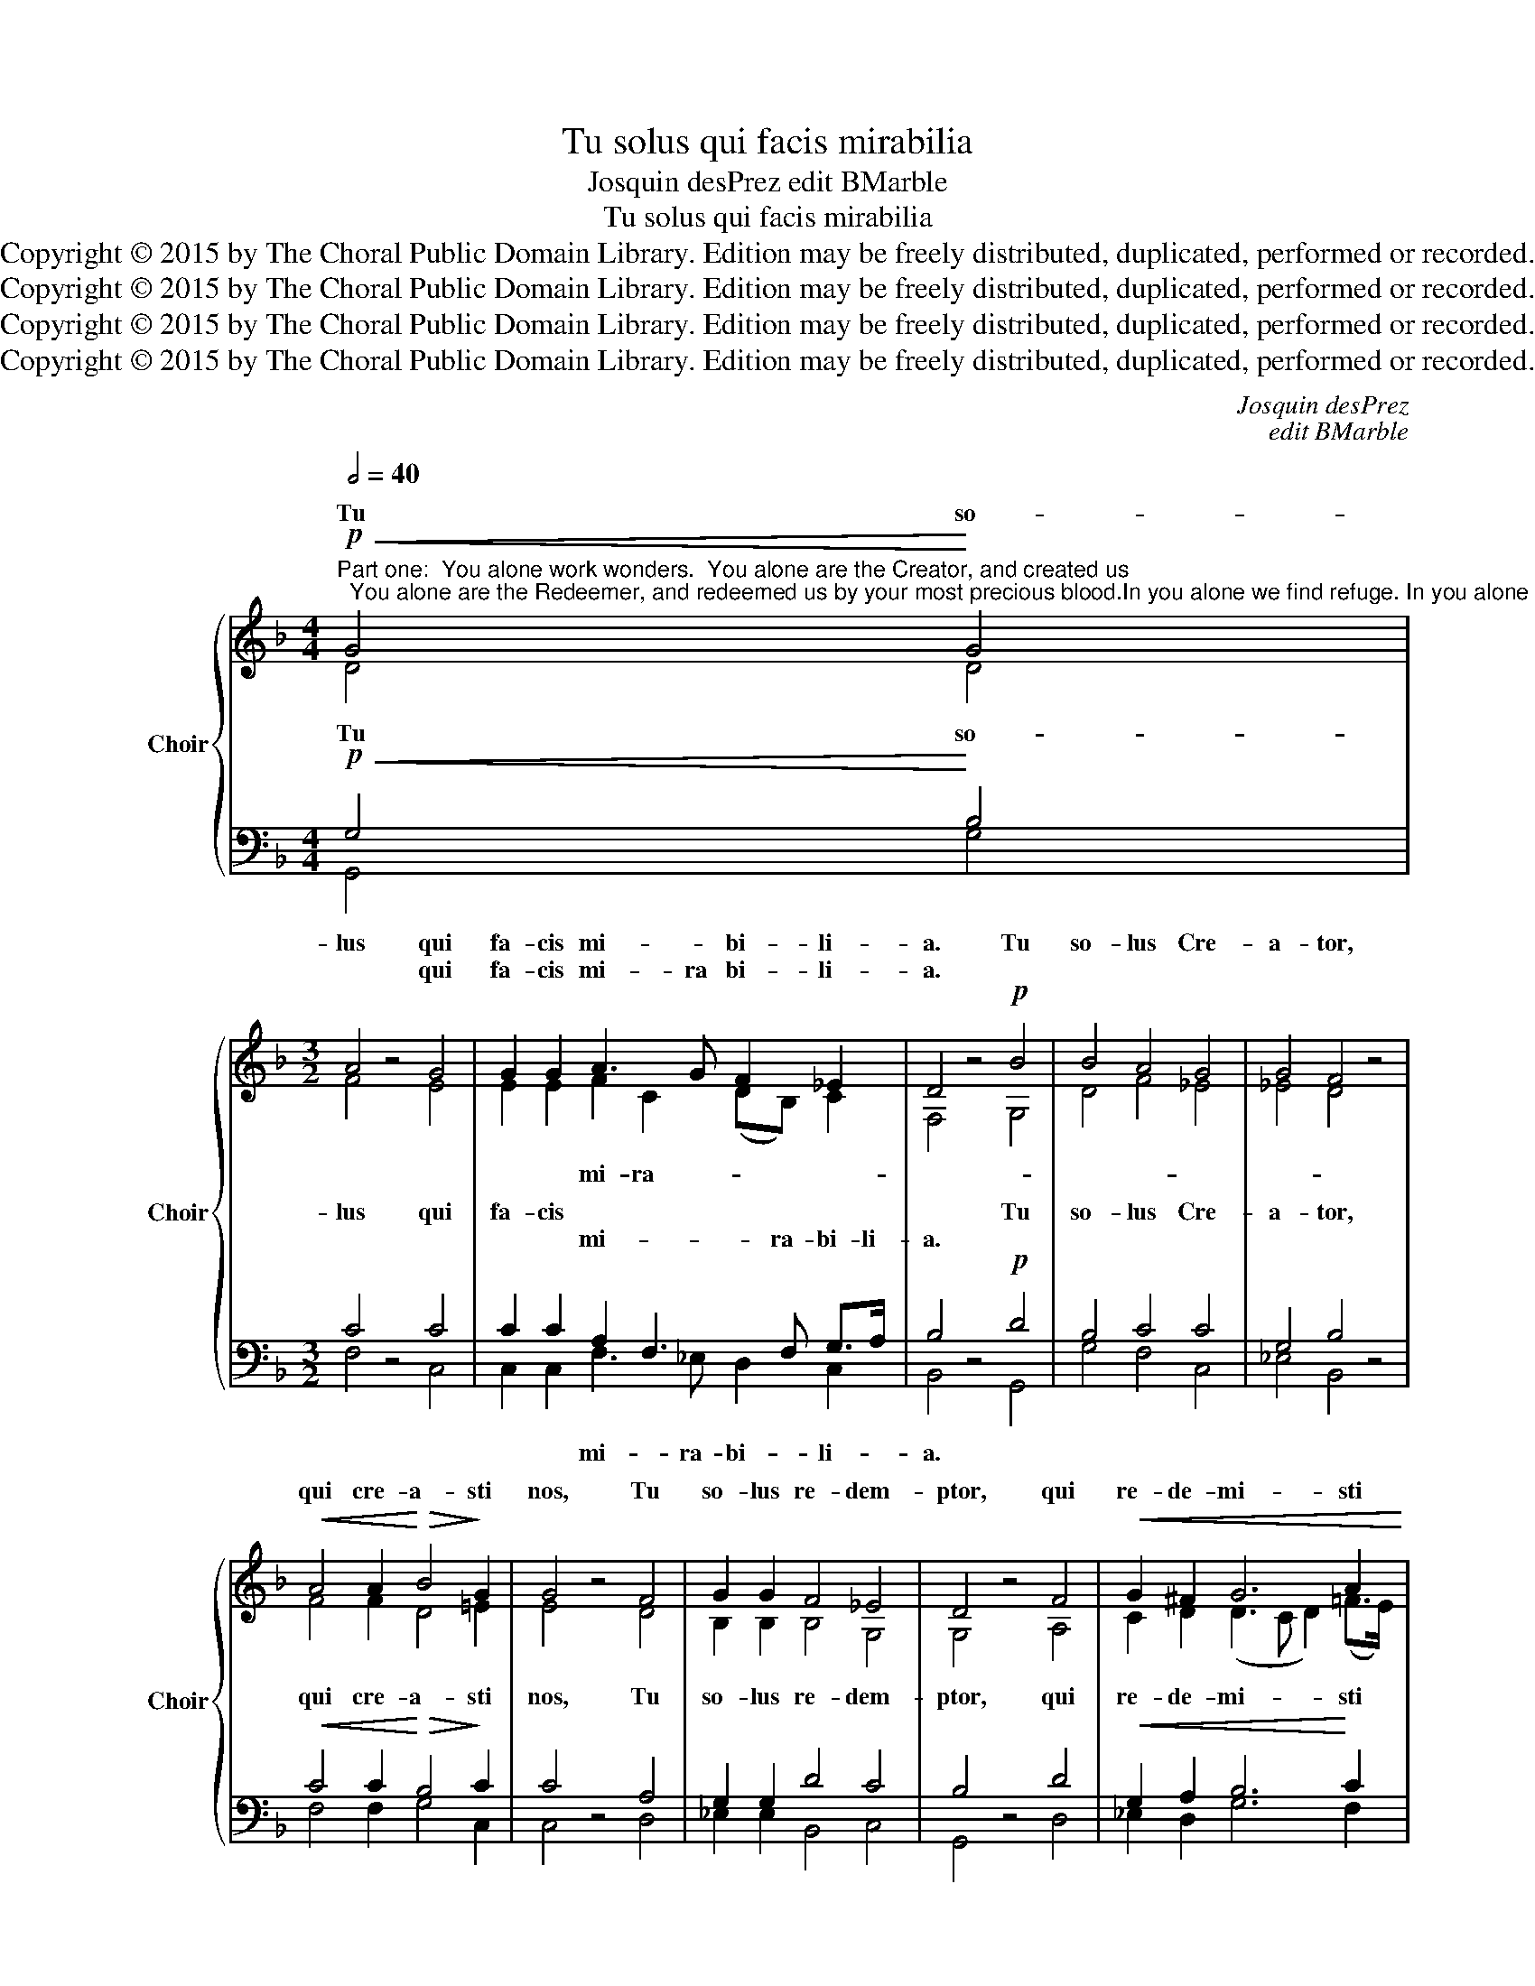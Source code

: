 X:1
T:Tu solus qui facis mirabilia
T:Josquin desPrez edit BMarble
T:Tu solus qui facis mirabilia
T:Copyright © 2015 by The Choral Public Domain Library. Edition may be freely distributed, duplicated, performed or recorded.
T:Copyright © 2015 by The Choral Public Domain Library. Edition may be freely distributed, duplicated, performed or recorded.
T:Copyright © 2015 by The Choral Public Domain Library. Edition may be freely distributed, duplicated, performed or recorded.
T:Copyright © 2015 by The Choral Public Domain Library. Edition may be freely distributed, duplicated, performed or recorded.
C:Josquin desPrez
C:edit BMarble
Z:Alleluia verse for Corpus Christi
Z:Copyright © 2015 by The Choral Public Domain Library. Edition may be freely distributed, duplicated, performed or recorded.
%%score { ( 1 2 ) | ( 3 4 ) }
L:1/8
Q:1/2=40
M:4/4
K:F
V:1 treble nm="Choir" snm="Choir"
V:2 treble 
V:3 bass 
V:4 bass 
V:1
"^Part one:  You alone work wonders.  You alone are the Creator, and created us;  You alone are the Redeemer, and redeemed us by your most precious blood.In you alone we find refuge. In you alone we trust.None other do we worship,  Jesus Christ.To you we pour out our prayers.Hear our supplication, and grant us our request,O King of kindness."!p!!<(! G4!<)! G4 | %1
w: Tu so-|
w: |
[M:3/2] A4 z4 G4 | G2 G2 A3 G F2 _E2 | D4 z4!p! B4 | B4 A4 G4 | G4 F4 z4 | %6
w: lus qui|fa- cis mi- * bi- li-|a. Tu|so- lus Cre-|a- tor,|
w: * qui|fa- cis mi- ra bi- li-|a. *|||
!<(! A4 A2!<)!!>(! B4!>)! G2 | G4 z4 F4 | G2 G2 F4 _E4 | D4 z4 F4 |!<(! G2 ^F2 G6 A2!<)! | %11
w: qui cre- a- sti|nos, Tu|so- lus re- dem-|ptor, qui|re- de- mi- sti|
w: |||||
[M:2/2] A4 z4 |[M:3/2]!f! B4 A2 G2 (A3 F) | F4 z4!p! B4 | A2 G2 ^F6 G2 | [DG]8 z4 || %16
w: nos|san- gui- ne tu- *|o pre-|ti- o- sis- si-|mo.|
w: |||||
[M:4/4][Q:1/4=100] z8 | z8 | z8 | z8 | B4 B2 B2 | A6 A2 | (B3 A G2) ^F2 | G4 z2!f! B2 | %24
w: ||||In te so-||fi- * * di-|mus, nec|
w: ||||||||
 B2 B2 B2 B2 | A4 G4 | ^F4 z4 ||[M:2/2]!p! !-(!G8 | D8 | _E8 | !-)!D8 ||[M:3/4] z6 | z6 | z6 | z6 | %35
w: a- li- um ad-|o- ra-|mus:|Je-|su|Chri-|ste.|||||
w: |||||||||||
 B2 B2 B2 | (c3 B A2) | G2 G2 ^F2 | G4!f!!f! B2 | A2 (B2 G2) | F4 G2 | (A2 B2) G2 | A4 z2 || %43
w: ex- au- di|quod _ _|sup- pli- ca-|mus et|con- * ce-||pe- * ti-|mus:|
w: |||* et|con- ce- *|de quod|pe- * ti-|mus:|
[M:2/2]!p! [DG]8 | [_EG]8 | [D^F]8 | [=B,G]8 |] %47
w: Rex|be-|ni-|gne.|
w: ||||
"^Part two:  To love another would be deceitful;To love another would be great madness and sin.Hear our sighing, fill us with your grace,O King of kings, may we remainyour joyful servants forever."[Q:1/2=80] G8 | %48
w: |
w: D'un|
 A4 G4 | (d6 cB | A4) z4 | z8 | z8 | z8 | G8 | A4 G4 | (d6 cB | A4) z4 | z8 | z8 |!f! z4!f! d4- | %61
w: |||||||||||||
w: aul- tre\_a-|mer _ _|_||||D'un|aul- tre\_a-|mer _ _|_|||et|
 d4 c4 | (B6 AG) | [A,F]8 | z8 ||[M:3/4]!p!!p![Q:1/4=100] G2 G2 G2 | G4 G2 | G4 A2 | F4 z2 | %69
w: et pec-|ca- * *|tum.||Au- di nos-|tra su-|spi- ri-|a,|
w: _ pec-|ca- * *|tum.||||||
!f! B2 B2 B2 | B4 A2 | (A2 G2) ^F2 | G4 z2 ||[M:2/2]!p! [D=F]8 | [B,G]8 | [FA]8 | [=EG]8 || %77
w: Re- ple nos|tu- a|gra- * ti-|a,|O|rex|re-|gum.|
w: ||||||||
[M:3/4]!f! B2 B2 B2 | A4 B2 | (A2 F2) G2 | A4 z2 | A2 A2 c2 | B4 A2 | (G2 E2) ^F2 | G4 z2 || %85
w: Ut ad tu-|a ser-|vi- * ti-||si- sta- mus|cum lae-|ti- * ti-||
w: ||||||||
[M:2/2]!pp! [FA]8 | [DG]8 | [D^F]8 | ([B,G-]8 | [DG]8) |] %90
w: in|ae-|ter-|num.|_|
w: |||||
V:2
 D4 D4 |[M:3/2] F4 x4 E4 | E2 E2 F2 C2 (DB,) C2 | F,4 x4 G,4 | D4 F4 _E4 | _E4 D4 x4 | %6
w: ||* * mi- ra- * * *||||
 F4 F2 D4 =E2 | E4 x4 D4 | B,2 B,2 B,4 G,4 | G,4 x4 A,4 | C2 D2 (D3 C D2) (=F>E) |[M:2/2] F4 x4 | %12
w: ||||||
[M:3/2] F4 F2 E2 F4 | D4 x4 F4 | F2 _E2 D6 B,2 | x12 ||[M:4/4] x8 | x8 | x8 | x8 | G4 D2 E2 | %21
w: |||||||||
 (F3 E D2) C2 | (B,3 C B,2) A,2 | G,4 x2 G2 | G2 G2 G2 G2 | (F_EDC) (B,2 C2) | D4 x4 || %27
w: lum _ _ con-||||||
[M:2/2] !-(!D8 | G8 | G8 | !-)!^F8 ||[M:3/4] x6 | x6 | x6 | x6 | F2 F2 F2 | (G3 F E2) | D2 D2 C2 | %38
w: |||||||||||
 D4 B,2 | (F2 D2) E2 | (F2 D2) E2 | (F2 D2) E2 | [A,F]4 x2 ||[M:2/2] x8 | x8 | x8 | x8 |] z8 | z8 | %49
w: ||de _ quod|||||||||
 z8 | z2 F2 G2 A2 | B6 A2 | G4 ^F4 | G8 | z8 | z8 | z8 | z2 F2 G2 A2 | B6 A2 | G4 ^F4 | G8 | %61
w: ||set fal-|la- ci-|a;|||||set stul-|ti- ti-|a|
 G,4 A,4 | B,8 | x8 | x8 ||[M:3/4] D2 D2 D2 | D4 D2 | D4 E2 | C4 x2 | B,2 B,2 B,2 | (D3 E) F2 | %71
w: ||||||||||
 (F2 C2) D2 | B,4 x2 ||[M:2/2] x8 | x8 | x8 | x8 ||[M:3/4] F2 F2 F2 | F4 F2 | F4 E2 | (C2 D2) x2 | %81
w: |||||||||a _|
 A,2 A,2 A,2 | F4 F2 | (D2 E2) D2 | (=B,2 C2) x2 ||[M:2/2] x8 | x8 | x8 | x8 | x8 |] %90
w: _ _ _|||a *||||||
V:3
!p!!<(! G,4!<)! B,4 |[M:3/2] C4 z4 C4 | C2 C2 A,2 F,3 F, G,>A, | B,4 z4!p! D4 | B,4 C4 C4 | %5
w: |||||
w: |||||
w: Tu so-|lus qui|fa- cis * * * * *|* Tu|so- lus Cre-|
w: ||* * mi- * ra- bi- li-|a. *||
 G,4 B,4 z4 |!<(! C4 C2!<)!!>(! B,4!>)! C2 | C4 z4 A,4 | G,2 G,2 D4 C4 | B,4 z4 D4 | %10
w: |||||
w: |||||
w: a- tor,|qui cre- a- sti|nos, Tu|so- lus re- dem-|ptor, qui|
w: |||||
!<(! G,2 A,2 B,6!<)! C2 |[M:2/2] C4 z4 |[M:3/2]!f! D4 C2 B,2 C4 | B,4!p! z4 D4 | C2 B,2 A,6 G,2 | %15
w: |||||
w: |||||
w: re- de- mi- sti|nos|san- gui- ne tu-|o pre-|ti- o- sis- si-|
w: |||||
 [G,,G,]8 z4 ||[M:4/4] B,4 B,2 B,2 | A,6 A,2 | B,3 A, G,2 ^F,2 | [G,,G,]8 | z8 | z8 | z8 | %23
w: ||||||||
w: ||||||||
w: mo.|Ad te so-||fu- * * gi-|mus,||||
w: ||||||||
 z4 z2!f! D2 | D2 D2 D2 D2 | D4 G,4 | A,4 z4 ||[M:2/2]!p! G,8 | [G,B,]8 | [C,C]8 | [D,A,]8 || %31
w: ||||||||
w: ||||||||
w: ||||||||
w: ||||||||
[M:3/4] B,2 B,2 B,2 | C3 B, A,2 | G,2 G,2 ^F,2 | G,4 z2 | D2 D2 D2 | _E3 D C2 | B,2 G,2 A,2 | %38
w: |||||||
w: |||||||
w: Ad te pre-|ces _ _|ef- fun- di-|mus,||||
w: |||||||
!f! G,4!f! D2 | D2 B,2 C2 | D2 F2 E2 | D2 B,2 C2 | D4 z2 ||[M:2/2]!p! [G,B,]8 | [C,C]8 | [D,A,]8 | %46
w: ||||||||
w: ||||||||
w: * et|con- * *||pe- * ti-|mus:|Rex|be-|ni-|
w: ||||||||
 [G,,G,]8 |] z8 | z8 | z4 B,4 | C4 C4 | D6 C2 | B,4 A,4 | G,8 | z8 | z8 | z4 B,4 | C4 C4 | D6 C2 | %59
w: |||||||||||||
w: |||||||||||||
w: gne.|||||||||||||
w: |||No-|bis es-|set fal-|la- ci-|a;|||Ma-|gna es-|set stul-|
 B,4 A,4 |!f! G,8 |!f! B,4 C4 | D8 | D8 | z8 ||[M:3/4]!p! B,2 B,2 B,2 | B,4 B,2 | B,4 C2 | A,4 z2 | %69
w: ||||||||||
w: ||||||||||
w: ||* pec-|ca-|tum.||||||
w: ti- ti-|a|et pec-|ca-|tum.||||||
!f! D2 D2 D2 | B,4 C2 | D2 G,2 A,2 | G,4 z2 ||[M:2/2]!p! [D,A,]8 | [_E,G,]8 | [F,C]8 | [C,C]8 || %77
w: ||||||||
w: ||||||||
w: Re- ple nos|tu- a|gra- * ti-|a,|O|rex|re-|gum.|
w: ||||||||
[M:3/4]!f! D2 D2 B,2 | C4 D2 | C2 D2 B,2 | A,4 D2 | C4 A,2 | B,4 C2 | B,2 C2 A,2 | G,4 z2 || %85
w: ||||||||
w: ||||||||
w: Ut ad tu-|a ser-|vi- * ti-||* sta-|cum lae-|ti- * ti-||
w: |||* si-|sta- mus|cum lae-|ti- * ti-|a|
[M:2/2]!pp! [D,F,]8 | [G,B,]8 | [D,A,]8 | [G,,G,]8- | [G,,G,]8 |] %90
w: |||||
w: |||||
w: in|ae-|ter-|num.|_|
w: |||||
V:4
 G,,4 G,4 |[M:3/2] F,4 x4 C,4 | C,2 C,2 F,3 _E, D,2 C,2 | B,,4 x4 G,,4 | G,4 F,4 C,4 | %5
w: |||||
w: |||||
w: ||* * mi- ra- bi- li-|a. *||
 _E,4 B,,4 x4 | F,4 F,2 G,4 C,2 | C,4 x4 D,4 | _E,2 E,2 B,,4 C,4 | G,,4 x4 D,4 | _E,2 D,2 G,6 F,2 | %11
w: ||||||
w: ||||||
w: ||||||
[M:2/2] F,4 x4 |[M:3/2] B,,4 F,2 G,2 F,4 | B,,4 x4 B,,4 | F,2 G,2 D,6 G,,2 | x12 || %16
w: |||||
w: |||||
w: |||||
[M:4/4] G,4 D,2 E,2 | F,3 E, D,2 C,2 | B,,3 C, B,,2 A,,2 | x8 | x8 | x8 | x8 | x6 G,2 | %24
w: ||||||||
w: ||||||||
w: |lum _ _ con-|||||||
 G,2 G,2 G,2 G,2 | D,4 _E,4 | D,4 x4 ||[M:2/2] x8 | x8 | x8 | x8 ||[M:3/4] D,2 D,2 D,2 | %32
w: ||||||||
w: ||||||||
w: ||||||||
 _E,3 D, C,2 | B,,2 G,,2 A,,2 | G,,4 x2 | z6 | z6 | z6 | z4 G,2 | F,2 G,2 E,2 | D,4 C,2 | %41
w: |||||||||
w: |||||||||
w: |||||||* * ce-|de quod|
 F,2 G,2 E,2 | D,4 x2 ||[M:2/2] x8 | x8 | x8 | x8 |] G,8 | F,4 G,4 | B,6 A,G, | F,2 _E,D, C,4 | %51
w: ||||||||||
w: ||||||||||
w: ||||||D'un|aul- tre\_a-|mer, _ _|_ _ _ _|
 B,,4 z4 | z8 | z8 | G,8 | F,4 G,4 | B,6 A,G, | F,2 _E,D, C,4 | B,,4 G,,4 | z8 | z4 B,4- | %61
w: ||||||||||
w: ||||||||||
w: |||D'un|aul- tre\_a-|mer, _ _|_ _ _ _||||
 B,4 A,4 | G,8 | D,8 | x8 ||[M:3/4] z6 | z6 | z6 | z6 | G,2 G,2 G,2 | G,4 F,2 | D,2 _E,2 D,2 | %72
w: |||||||||||
w: |||||||||||
w: |||||||||||
 G,,4 x2 ||[M:2/2] x8 | x8 | x8 | x8 ||[M:3/4] B,,2 B,,2 B,,2 | F,4 B,,2 | F,2 D,2 E,2 | %80
w: ||||||||
w: ||||||||
w: ||||||||
 F,2 D,2 z2 | F,2 F,2 F,2 | B,,4 F,2 | G,2 C,2 D,2 | =E,2 C,2 x2 ||[M:2/2] x8 | x8 | x8 | x8 | %89
w: |||||||||
w: |||||||||
w: a _|si- * *|||a *|||||
 x8 |] %90
w: |
w: |
w: |

